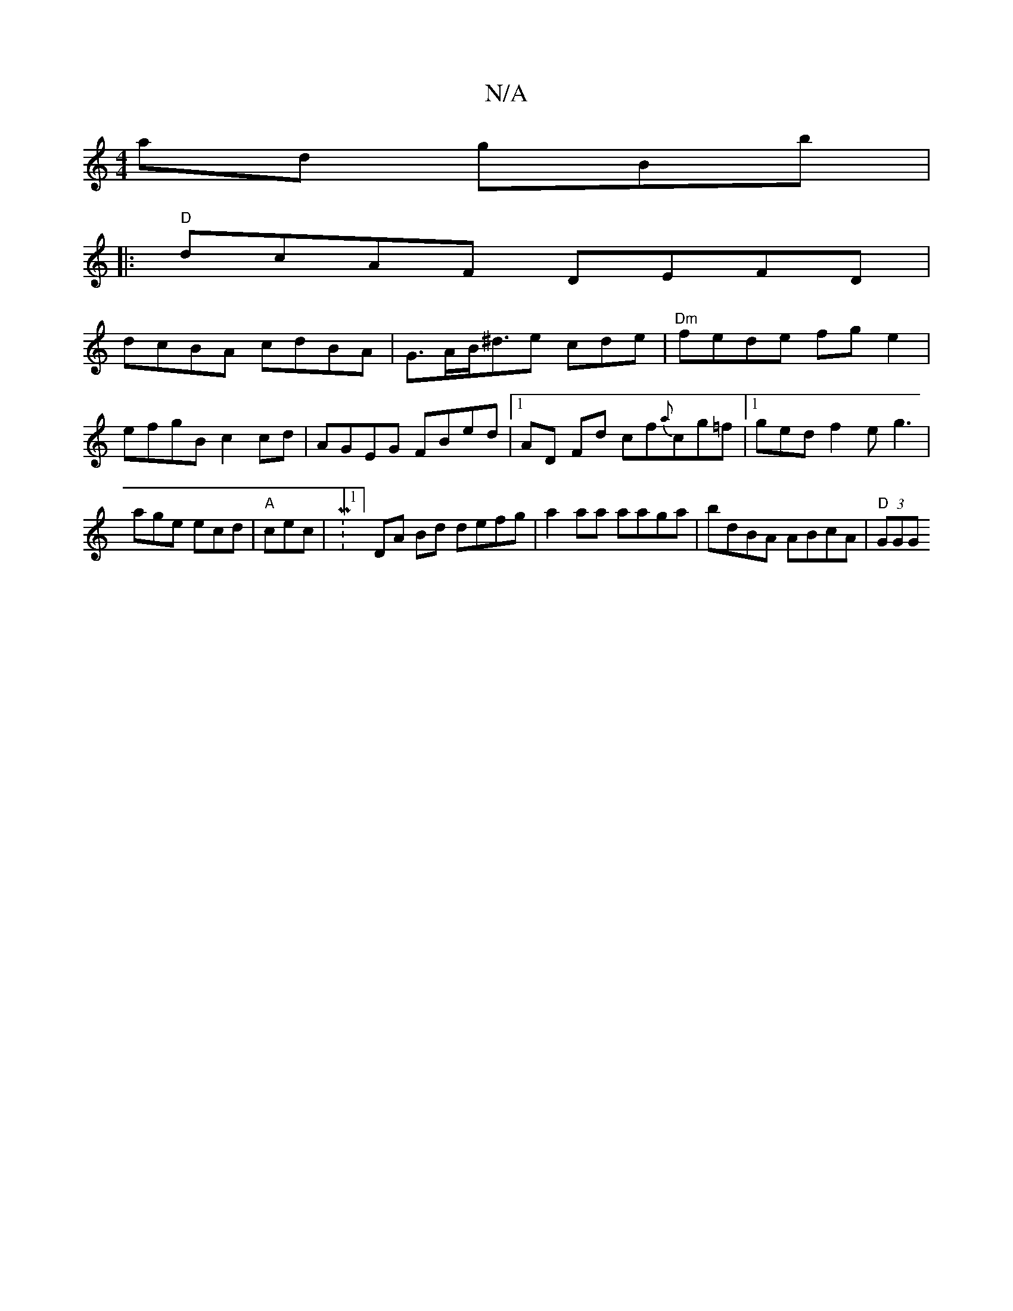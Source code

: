 X:1
T:N/A
M:4/4
R:N/A
K:Cmajor
ad gBb |
|:"D"dcAF DEFD |
dcBA cdBA | G>AB<^de cde | "Dm"fede fg e2 |
efgB c2 cd | AGEG FBed |[1 AD Fd cf{a}cg=f|[1 ged f2e g3 | age ecd | "A"cec | M:1/4]DA Bd defg | a2 aa aaga | bdBA ABcA | "D"(3GGG